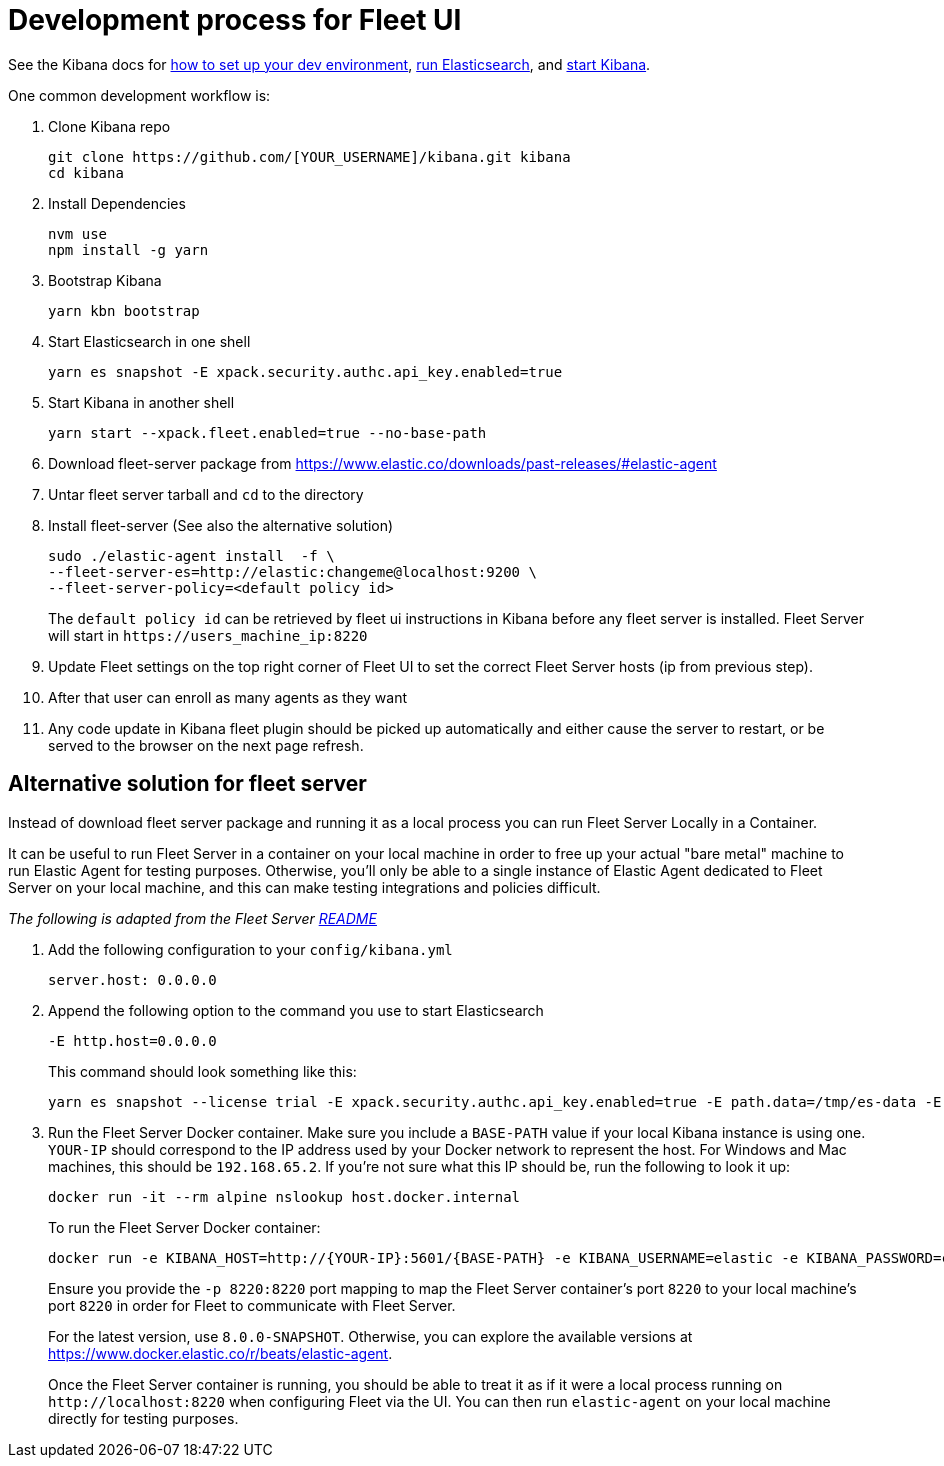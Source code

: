 [[developer-workflow-fleet-UI]]
= Development process for Fleet UI

See the Kibana docs for https://github.com/elastic/kibana/blob/main/CONTRIBUTING.md#setting-up-your-development-environment[how to set up your dev environment], https://github.com/elastic/kibana/blob/main/CONTRIBUTING.md#running-elasticsearch[run Elasticsearch], and https://github.com/elastic/kibana/blob/main/CONTRIBUTING.md#running-kibana[start Kibana].

One common development workflow is:

. Clone Kibana repo
+
[source,terminal]
----
git clone https://github.com/[YOUR_USERNAME]/kibana.git kibana
cd kibana
----

. Install Dependencies
+
[source,terminal]
----
nvm use
npm install -g yarn
----

. Bootstrap Kibana
+
[source,terminal]
----
yarn kbn bootstrap
----

. Start Elasticsearch in one shell
+
[source,terminal]
----
yarn es snapshot -E xpack.security.authc.api_key.enabled=true
----

. Start Kibana in another shell
+
[source,terminal]
----
yarn start --xpack.fleet.enabled=true --no-base-path
----

. Download fleet-server package from https://www.elastic.co/downloads/past-releases/#elastic-agent
. Untar fleet server tarball and `cd` to the directory
. Install fleet-server (See also the alternative solution)
+
[source,terminal]
----
sudo ./elastic-agent install  -f \
--fleet-server-es=http://elastic:changeme@localhost:9200 \
--fleet-server-policy=<default policy id>
----
+
The `default policy id` can be retrieved by fleet ui instructions in Kibana before any fleet server is installed.
  Fleet Server will start in `+https://users_machine_ip:8220+`

. Update Fleet settings on the top right corner of Fleet UI to set the correct Fleet Server hosts (ip from previous step).
. After that user can enroll as many agents as they want
. Any code update in Kibana fleet plugin should be picked up automatically and either cause the server to restart, or be served to the browser on the next page refresh.

[float]
== Alternative solution for fleet server

Instead of download fleet server package and running it as a local process you can run Fleet Server Locally in a Container.

It can be useful to run Fleet Server in a container on your local machine in order to free up your actual "bare metal" machine to run Elastic Agent for testing purposes. Otherwise, you'll only be able to a single instance of Elastic Agent dedicated to Fleet Server on your local machine, and this can make testing integrations and policies difficult.

_The following is adapted from the Fleet Server https://github.com/elastic/fleet-server#running-elastic-agent-with-fleet-server-in-container[README]_

. Add the following configuration to your `config/kibana.yml`
+
[,yml]
----
server.host: 0.0.0.0
----

. Append the following option to the command you use to start Elasticsearch
+
[,yml]
----
-E http.host=0.0.0.0
----
+
This command should look something like this:
+
[source,terminal]
----
yarn es snapshot --license trial -E xpack.security.authc.api_key.enabled=true -E path.data=/tmp/es-data -E http.host=0.0.0.0
----

. Run the Fleet Server Docker container. Make sure you include a `BASE-PATH` value if your local Kibana instance is using one. `YOUR-IP` should correspond to the IP address used by your Docker network to represent the host. For Windows and Mac machines, this should be `192.168.65.2`. If you're not sure what this IP should be, run the following to look it up:
+
[source,terminal]
----
docker run -it --rm alpine nslookup host.docker.internal
----
+
To run the Fleet Server Docker container:
+
[source,terminal]
----
docker run -e KIBANA_HOST=http://{YOUR-IP}:5601/{BASE-PATH} -e KIBANA_USERNAME=elastic -e KIBANA_PASSWORD=changeme -e ELASTICSEARCH_HOST=http://{YOUR-IP}:9200 -e ELASTICSEARCH_USERNAME=elastic -e ELASTICSEARCH_PASSWORD=changeme -e KIBANA_FLEET_SETUP=1 -e FLEET_SERVER_ENABLE=1 -e FLEET_SERVER_INSECURE_HTTP=1 -p 8220:8220 docker.elastic.co/beats/elastic-agent:{VERSION}
----
+
Ensure you provide the `-p 8220:8220` port mapping to map the Fleet Server container's port `8220` to your local machine's port `8220` in order for Fleet to communicate with Fleet Server.
+
For the latest version, use `8.0.0-SNAPSHOT`. Otherwise, you can explore the available versions at https://www.docker.elastic.co/r/beats/elastic-agent.
+
Once the Fleet Server container is running, you should be able to treat it as if it were a local process running on `+http://localhost:8220+` when configuring Fleet via the UI. You can then run `elastic-agent` on your local machine directly for testing purposes.
